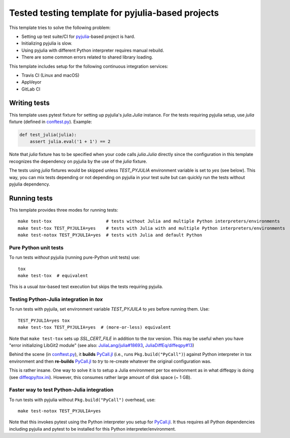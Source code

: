 Tested testing template for pyjulia-based projects
==================================================

This template tries to solve the following problem:

* Setting up test suite/CI for pyjulia_-based project is hard.
* Initializing pyjulia is slow.
* Using pyjulia with different Python interpreter requires manual
  rebuild.
* There are some common errors related to shared library loading.

This template includes setup for the following continuous integration
services:

* |travis-status| Travis CI (Linux and macOS)
* |appveyor-status| AppVeyor
* |gitlab-status| GitLab CI


Writing tests
-------------

This template uses pytest fixture for setting up pyjulia's
`julia.Julia` instance.  For the tests requiring pyjulia setup, use
`julia` fixture (defined in `conftest.py`_).  Example:

.. code:: python

  def test_julia(julia):
      assert julia.eval('1 + 1') == 2

Note that `julia` fixture has to be specified when your code calls
`julia.Julia` directly since the configuration in this template
recognizes the dependency on pyjulia by the use of the `julia`
fixture.

The tests using `julia` fixtures would be skipped unless
`TEST_PYJULIA` environment variable is set to `yes` (see below).  This
way, you can mix tests depending or not depending on pyjulia in your
test suite but can quickly run the tests without pyjulia dependency.


Running tests
-------------

This template provides three modes for running tests::

  make test-tox                     # tests without Julia and multiple Python interpreters/environments
  make test-tox TEST_PYJULIA=yes    # tests with Julia with and multiple Python interpreters/environments
  make test-notox TEST_PYJULIA=yes  # tests with Julia and default Python


Pure Python unit tests
^^^^^^^^^^^^^^^^^^^^^^

To run tests *without* pyjulia (running pure-Python unit tests) use::

  tox
  make test-tox  # equivalent

This is a usual `tox`-based test execution but skips the tests
requiring pyjuila.


Testing Python-Julia integration in `tox`
^^^^^^^^^^^^^^^^^^^^^^^^^^^^^^^^^^^^^^^^^

To run tests with pyjuila, set environment variable `TEST_PYJUILA` to
`yes` before running them.  Use::

  TEST_PYJULIA=yes tox
  make test-tox TEST_PYJULIA=yes  # (more-or-less) equivalent

Note that ``make test-tox`` sets up `SSL_CERT_FILE` in addition to the
`tox` version.  This may be useful when you have "error initializing
LibGit2 module" (see also: `JuliaLang/julia#18693`_,
`JuliaDiffEq/diffeqpy#13`_)

Behind the scene (in `conftest.py`_), it **builds** `PyCall.jl`_
(i.e., runs ``Pkg.build("PyCall")``) against Python interpreter in tox
environment and then **re-builds** `PyCall.jl`_ to *try* to re-create
whatever the original configuration was.

This is rather insane.  One way to solve it is to setup a Julia
environment per tox environment as in what diffeqpy is doing (see
`diffeqpy/tox.ini`_).  However, this consumes rather large amount of
disk space (~ 1 GB).

.. _`JuliaLang/julia#18693`: https://github.com/JuliaLang/julia/issues/18693
.. _`JuliaDiffEq/diffeqpy#13`: https://github.com/JuliaDiffEq/diffeqpy/pull/13/commits/850441ee63962a2417de2bce6f6223052ee9cceb
.. _`diffeqpy/tox.ini`: https://github.com/JuliaDiffEq/diffeqpy/blob/v0.3.0/tox.ini#L12


Faster way to test Python-Julia integration
^^^^^^^^^^^^^^^^^^^^^^^^^^^^^^^^^^^^^^^^^^^

To run tests with pyjulia without ``Pkg.build("PyCall")`` overhead,
use::

  make test-notox TEST_PYJULIA=yes

Note that this invokes pytest using the Python interpreter you setup
for `PyCall.jl`_.  It thus requires all Python dependencies including
pyjulia and pytest to be installed for this Python
interpreter/environment.

.. --- Links ---

.. _`conftest.py`: src/pyjulia_testing_template/conftest.py
.. _pyjulia: https://github.com/JuliaPy/pyjulia
.. _`PyCall.jl`: https://github.com/JuliaPy/PyCall.jl

.. |travis-status|
   image:: https://secure.travis-ci.org/tkf/pyjulia-testing-template.png?branch=master
   :target: http://travis-ci.org/tkf/pyjulia-testing-template
   :alt: Travis Build Status

.. |appveyor-status|
   image:: https://ci.appveyor.com/api/projects/status/x8ajrbq47llt595j?svg=true
   :target: https://ci.appveyor.com/project/tkf/pyjulia-testing-template
   :alt: AppVeyor Build Status

.. |gitlab-status|
   image:: https://gitlab.com/tkfpub/pyjulia-testing-template/badges/master/build.svg
   :target: https://gitlab.com/tkfpub/pyjulia-testing-template/pipelines
   :alt: GitLab Build Status
